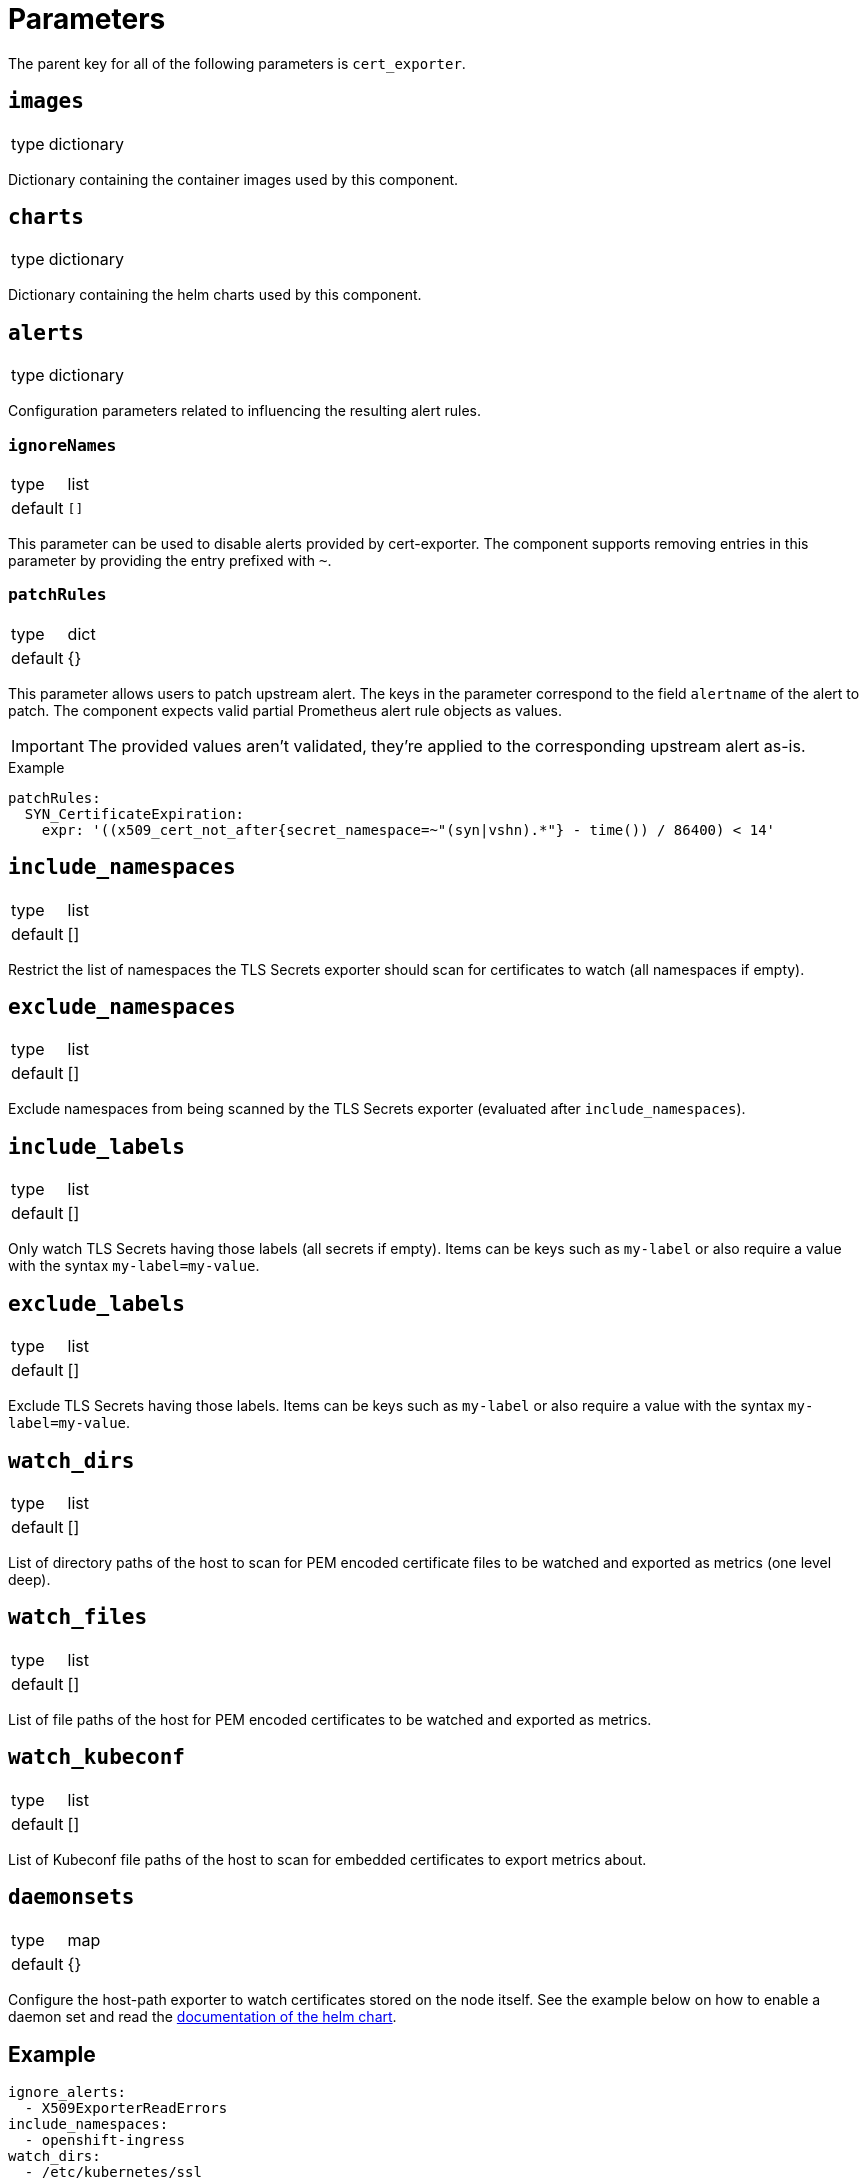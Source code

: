 = Parameters

The parent key for all of the following parameters is `cert_exporter`.

== `images`

[horizontal]
type:: dictionary

Dictionary containing the container images used by this component.


== `charts`

[horizontal]
type:: dictionary

Dictionary containing the helm charts used by this component.

== `alerts`

[horizontal]
type:: dictionary

Configuration parameters related to influencing the resulting alert rules.

=== `ignoreNames`

[horizontal]
type:: list
default:: `[]`

This parameter can be used to disable alerts provided by cert-exporter.
The component supports removing entries in this parameter by providing the entry prefixed with `~`.

=== `patchRules`

[horizontal]
type:: dict
default:: {}

This parameter allows users to patch upstream alert.
The keys in the parameter correspond to the field `alertname` of the alert to patch.
The component expects valid partial Prometheus alert rule objects as values.

IMPORTANT: The provided values aren't validated, they're applied to the corresponding upstream alert as-is.

.Example
[source,yaml]
----
patchRules:
  SYN_CertificateExpiration:
    expr: '((x509_cert_not_after{secret_namespace=~"(syn|vshn).*"} - time()) / 86400) < 14'
----

== `include_namespaces`

[horizontal]
type:: list
default:: []

Restrict the list of namespaces the TLS Secrets exporter should scan for certificates to watch (all namespaces if empty).

== `exclude_namespaces`

[horizontal]
type:: list
default:: []

Exclude namespaces from being scanned by the TLS Secrets exporter (evaluated after `include_namespaces`).

== `include_labels`

[horizontal]
type:: list
default:: []

Only watch TLS Secrets having those labels (all secrets if empty).
Items can be keys such as `my-label` or also require a value with the syntax `my-label=my-value`.

== `exclude_labels`

[horizontal]
type:: list
default:: []

Exclude TLS Secrets having those labels.
Items can be keys such as `my-label` or also require a value with the syntax `my-label=my-value`.

== `watch_dirs`

[horizontal]
type:: list
default:: []

List of directory paths of the host to scan for PEM encoded certificate files to be watched and exported as metrics (one level deep).

== `watch_files`

[horizontal]
type:: list
default:: []

List of file paths of the host for PEM encoded certificates to be watched and exported as metrics.

== `watch_kubeconf`

[horizontal]
type:: list
default:: []

List of Kubeconf file paths of the host to scan for embedded certificates to export metrics about.

== `daemonsets`

[horizontal]
type:: map
default:: {}

Configure the host-path exporter to watch certificates stored on the node itself.
See the example below on how to enable a daemon set and read the https://github.com/enix/helm-charts/tree/master/charts/x509-certificate-exporter#-using-the-chart[documentation of the helm chart].

== Example

[source,yaml]
----
ignore_alerts:
  - X509ExporterReadErrors
include_namespaces:
  - openshift-ingress
watch_dirs:
  - /etc/kubernetes/ssl
daemonsets:
  master:
    nodeSelector:
      node-role.kubernetes.io/master: ""
    tolerations:
      - effect: NoSchedule
        key: node-role.kubernetes.io/master
        operator: Exists
  worker:
    nodeSelector:
      node-role.kubernetes.io/worker: ""
----
